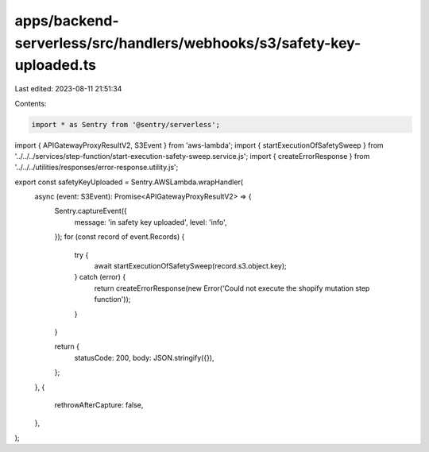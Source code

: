 apps/backend-serverless/src/handlers/webhooks/s3/safety-key-uploaded.ts
=======================================================================

Last edited: 2023-08-11 21:51:34

Contents:

.. code-block:: ts

    import * as Sentry from '@sentry/serverless';
import { APIGatewayProxyResultV2, S3Event } from 'aws-lambda';
import { startExecutionOfSafetySweep } from '../../../services/step-function/start-execution-safety-sweep.service.js';
import { createErrorResponse } from '../../../utilities/responses/error-response.utility.js';

export const safetyKeyUploaded = Sentry.AWSLambda.wrapHandler(
    async (event: S3Event): Promise<APIGatewayProxyResultV2> => {
        Sentry.captureEvent({
            message: 'in safety key uploaded',
            level: 'info',
        });
        for (const record of event.Records) {
            try {
                await startExecutionOfSafetySweep(record.s3.object.key);
            } catch (error) {
                return createErrorResponse(new Error('Could not execute the shopify mutation step function'));
            }
        }

        return {
            statusCode: 200,
            body: JSON.stringify({}),
        };
    },
    {
        rethrowAfterCapture: false,
    },
);


